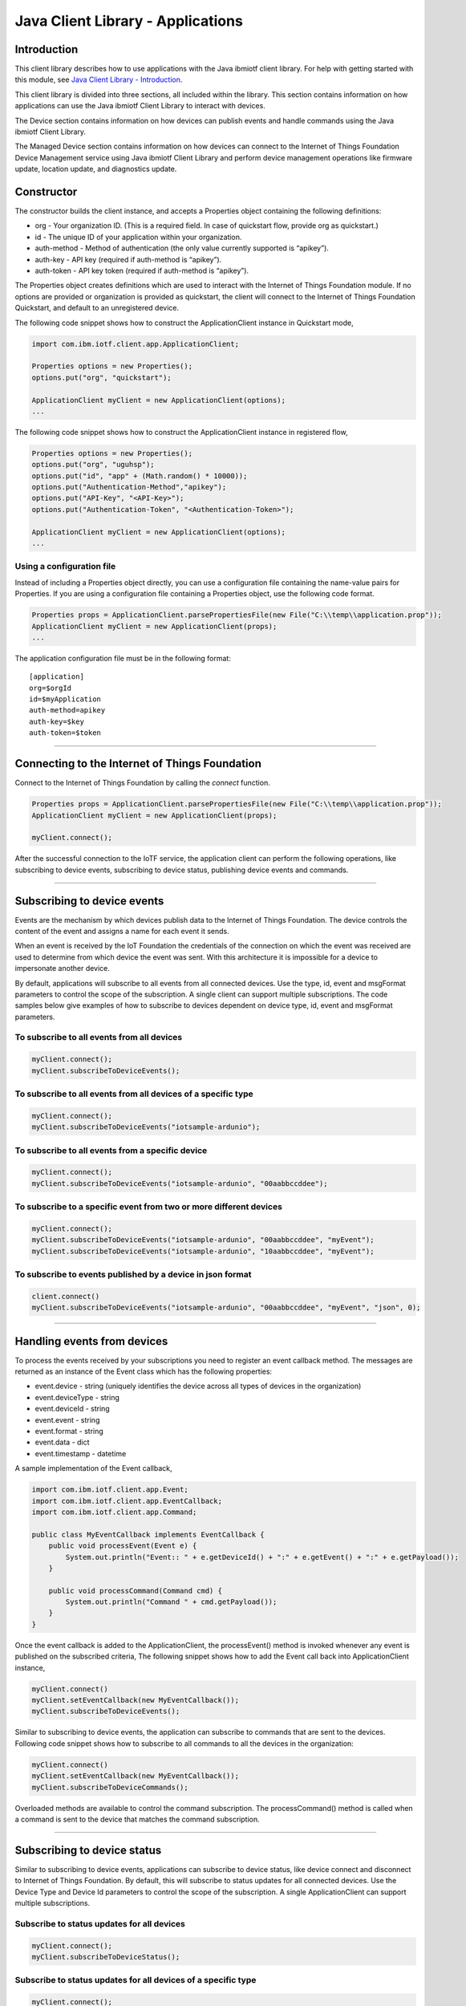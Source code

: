 ===============================================================================
Java Client Library - Applications
===============================================================================

Introduction
-------------------------------------------------------------------------------

This client library describes how to use applications with the Java ibmiotf client library. For help with getting started with this module, see `Java Client Library - Introduction <https://github.com/ibm-messaging/iot-java/blob/master/README.md>`__. 

This client library is divided into three sections, all included within the library. This section contains information on how applications can use the Java ibmiotf Client Library to interact with devices.

The Device section contains information on how devices can publish events and handle commands using the Java ibmiotf Client Library. 

The Managed Device section contains information on how devices can connect to the Internet of Things Foundation Device Management service using Java ibmiotf Client Library and perform device management operations like firmware update, location update, and diagnostics update.

Constructor
-------------------------------------------------------------------------------

The constructor builds the client instance, and accepts a Properties object containing the following definitions:

* org - Your organization ID. (This is a required field. In case of quickstart flow, provide org as quickstart.)
* id - The unique ID of your application within your organization.
* auth-method - Method of authentication (the only value currently supported is “apikey”).
* auth-key - API key (required if auth-method is “apikey”).
* auth-token - API key token (required if auth-method is “apikey”).

The Properties object creates definitions which are used to interact with the Internet of Things Foundation module. If no options are provided or organization is provided as quickstart, the client will connect to the Internet of Things Foundation Quickstart, and default to an unregistered device.

The following code snippet shows how to construct the ApplicationClient instance in Quickstart mode,

.. code:: java

    import com.ibm.iotf.client.app.ApplicationClient;
    
    Properties options = new Properties();
    options.put("org", "quickstart");
    
    ApplicationClient myClient = new ApplicationClient(options);
    ...

The following code snippet shows how to construct the ApplicationClient instance in registered flow,

.. code:: java
    
    Properties options = new Properties();
    options.put("org", "uguhsp");
    options.put("id", "app" + (Math.random() * 10000));
    options.put("Authentication-Method","apikey");
    options.put("API-Key", "<API-Key>");
    options.put("Authentication-Token", "<Authentication-Token>");
    
    ApplicationClient myClient = new ApplicationClient(options);
    ...


Using a configuration file
~~~~~~~~~~~~~~~~~~~~~~~~~~

Instead of including a Properties object directly, you can use a configuration file containing the name-value pairs for Properties. If you are using a configuration file containing a Properties object, use the following code format.

.. code:: java

    Properties props = ApplicationClient.parsePropertiesFile(new File("C:\\temp\\application.prop"));
    ApplicationClient myClient = new ApplicationClient(props);
    ...

The application configuration file must be in the following format:

::

    [application]
    org=$orgId
    id=$myApplication
    auth-method=apikey
    auth-key=$key
    auth-token=$token

----

Connecting to the Internet of Things Foundation
----------------------------------------------------

Connect to the Internet of Things Foundation by calling the *connect* function.

.. code:: java

    Properties props = ApplicationClient.parsePropertiesFile(new File("C:\\temp\\application.prop"));
    ApplicationClient myClient = new ApplicationClient(props);
    
    myClient.connect();
    

After the successful connection to the IoTF service, the application client can perform the following operations, like subscribing to device events, subscribing to device status, publishing device events and commands.

----

Subscribing to device events
-------------------------------------------------------------------------------
Events are the mechanism by which devices publish data to the Internet of Things Foundation. The device controls the content of the event and assigns a name for each event it sends.

When an event is received by the IoT Foundation the credentials of the connection on which the event was received are used to determine from which device the event was sent. With this architecture it is impossible for a device to impersonate another device.

By default, applications will subscribe to all events from all connected devices. Use the type, id, event and msgFormat parameters to control the scope of the subscription. A single client can support multiple subscriptions. The code samples below give examples of how to subscribe to devices dependent on device type, id, event and msgFormat parameters.

To subscribe to all events from all devices
~~~~~~~~~~~~~~~~~~~~~~~~~~~~~~~~~~~~~~~~~~~

.. code:: java

    myClient.connect();
    myClient.subscribeToDeviceEvents();

To subscribe to all events from all devices of a specific type
~~~~~~~~~~~~~~~~~~~~~~~~~~~~~~~~~~~~~~~~~~~~~~~~~~~~~~~~~~~~~~

.. code:: java

    myClient.connect();
    myClient.subscribeToDeviceEvents("iotsample-ardunio");

To subscribe to all events from a specific device
~~~~~~~~~~~~~~~~~~~~~~~~~~~~~~~~~~~~~~~~~~~~~~~~~~

.. code:: java

    myClient.connect();
    myClient.subscribeToDeviceEvents("iotsample-ardunio", "00aabbccddee");

To subscribe to a specific event from two or more different devices
~~~~~~~~~~~~~~~~~~~~~~~~~~~~~~~~~~~~~~~~~~~~~~~~~~~~~~~~~~~~~~~~~~~

.. code:: java

    myClient.connect();
    myClient.subscribeToDeviceEvents("iotsample-ardunio", "00aabbccddee", "myEvent");
    myClient.subscribeToDeviceEvents("iotsample-ardunio", "10aabbccddee", "myEvent");

To subscribe to events published by a device in json format
~~~~~~~~~~~~~~~~~~~~~~~~~~~~~~~~~~~~~~~~~~~~~~~~~~~~~~~~~~~~~~~

.. code:: java

    client.connect()
    myClient.subscribeToDeviceEvents("iotsample-ardunio", "00aabbccddee", "myEvent", "json", 0);
    
----

Handling events from devices
-------------------------------------------------------------------------------
To process the events received by your subscriptions you need to register an event callback method. The messages are returned as an instance of the Event class which has the following properties:

* event.device - string (uniquely identifies the device across all types of devices in the organization)
* event.deviceType - string
* event.deviceId - string
* event.event - string
* event.format - string
* event.data - dict
* event.timestamp - datetime

A sample implementation of the Event callback,

.. code:: java

  import com.ibm.iotf.client.app.Event;
  import com.ibm.iotf.client.app.EventCallback;
  import com.ibm.iotf.client.app.Command;
  
  public class MyEventCallback implements EventCallback {
      public void processEvent(Event e) {
          System.out.println("Event:: " + e.getDeviceId() + ":" + e.getEvent() + ":" + e.getPayload());
      }
      
      public void processCommand(Command cmd) {
          System.out.println("Command " + cmd.getPayload());
      }
  }

Once the event callback is added to the ApplicationClient, the processEvent() method is invoked whenever any event is published on the subscribed criteria, The following snippet shows how to add the Event call back into ApplicationClient instance,

.. code:: java

    myClient.connect()
    myClient.setEventCallback(new MyEventCallback());
    myClient.subscribeToDeviceEvents();

Similar to subscribing to device events, the application can subscribe to commands that are sent to the devices. Following code snippet shows how to subscribe to all commands to all the devices in the organization:

.. code:: java

    myClient.connect()
    myClient.setEventCallback(new MyEventCallback());
    myClient.subscribeToDeviceCommands();

Overloaded methods are available to control the command subscription. The processCommand() method is called when a command is sent to the device that matches the command subscription. 

----

Subscribing to device status
-------------------------------------------------------------------------------
Similar to subscribing to device events, applications can subscribe to device status, like device connect and disconnect to Internet of Things Foundation. By default, this will subscribe to status updates for all connected devices. Use the Device Type and Device Id parameters to control the scope of the subscription. A single ApplicationClient can support multiple subscriptions.

Subscribe to status updates for all devices
~~~~~~~~~~~~~~~~~~~~~~~~~~~~~~~~~~~~~~~~~~~

.. code:: java

    myClient.connect();
    myClient.subscribeToDeviceStatus();


Subscribe to status updates for all devices of a specific type
~~~~~~~~~~~~~~~~~~~~~~~~~~~~~~~~~~~~~~~~~~~~~~~~~~~~~~~~~~~~~~

.. code:: java

    myClient.connect();
    myClient.subscribeToDeviceStatus("iotsample-ardunio");


Subscribe to status updates for two different devices
~~~~~~~~~~~~~~~~~~~~~~~~~~~~~~~~~~~~~~~~~~~~~~~~~~~~~

.. code:: java

    myClient.connect();
    myClient.subscribeToDeviceStatus("iotsample-ardunio", "00aabbccddee");
    myClient.subscribeToDeviceStatus("iotsample-ardunio", "10aabbccddee");

----


Handling status updates from devices
-------------------------------------------------------------------------------
To process the status updates received by your subscriptions you need to register an status event callback method. The messages are returned as an instance of the Status class which contains the below mentioned properties:

The following properties are set for both "Connect" and "Disconnect" status events:
  
* status.clientAddr - string
* status.protocol - string
* status.clientId - string
* status.user - string
* status.time - java.util.Date
* status.action - string
* status.connectTime - java.util.Date
* status.port - integer

The following properties are only set when the action is "Disconnect":

* status.writeMsg - integer
* status.readMsg - integer
* status.reason - string
* status.readBytes - integer
* status.writeBytes - integer

A sample implementation of the Status callback,

.. code:: java

  private static class MyStatusCallback implements StatusCallback {
      
      public void processApplicationStatus(ApplicationStatus status) {
          System.out.println("Application Status = " + status.getPayload());
      }
      
      public void processDeviceStatus(DeviceStatus status) {
          if(status.getAction() == "Disconnect") {
              System.out.println("device: "+status.getDeviceId()
                                  + "  time: "+ status.getTime()
                                  + "  action: " + status.getAction()
                                  + "  reason: " + status.getReason());
          } else {
              System.out.println("device: "+status.getDeviceId()
                                  + "  time: "+ status.getTime()
                                  + "  action: " + status.getAction());
          }
      }
  }
	
Once the status callback is added to the ApplicationClient, the processDeviceStatus() method is invoked whenever any device is connected or disconnected from Internet of Things Foundation that matches the criteria, The following snippet shows how to add the status call back instance into ApplicationClient,

.. code:: java

    myClient.connect()
    myClient.setStatusCallback(new MyStatusCallback());
    myClient.subscribeToDeviceStatus();

----

As similar to device status, the application can subscribe to any other application connect or disconnect status as well. Following code snippet shows how to subscribe to the application status in the organization:

.. code:: java

    myClient.connect()
    myClient.setEventCallback(new MyEventCallback());
    myClient.subscribeToApplicationStatus();

Overloaded method is available to control the status subscription to a particular application. The processApplicationStatus() method is called whenever any application is connected or disconnected from Internet of Things Foundation that matches the criteria.

Publishing events from devices
-------------------------------------------------------------------------------
Applications can publish events as if they originated from a Device.

.. code:: java

    myClient.connect()
    
    //Generate the event to be published
    JsonObject event = new JsonObject();
    event.addProperty("name", "foo");
    event.addProperty("cpu",  60);
    event.addProperty("mem",  40);
    
    // publish the event on behalf of device
    myClient.publishEvent(deviceType, deviceId, "blink", event);

----

Publishing commands to devices
-------------------------------------------------------------------------------
Applications can publish commands to connected devices.

.. code:: java

    myClient.connect()
    
    //Generate the event to be published
    JsonObject data = new JsonObject();
    data.addProperty("name", "stop-rotation");
    data.addProperty("delay",  0);
    
    //Registered flow allows 0, 1 and 2 QoS
    myAppClient.publishCommand(deviceType, deviceId, "stop", data);

----

Examples
-------------
* `MQTTApplicationDeviceEventPublish <https://github.com/ibm-messaging/iot-java/blob/master/samples/iotfdeviceclient/src/com/ibm/iotf/sample/client/application/MQTTApplicationDeviceEventPublish.java>`__ - A sample application that shows how to publish device events.
* `RegisteredApplicationCommandPublish <https://github.com/ibm-messaging/iot-java/blob/master/samples/iotfdeviceclient/src/com/ibm/iotf/sample/client/application/RegisteredApplicationCommandPublish.java>`__ - A sample application that shows how to publish a command to a device.
* `RegisteredApplicationSubscribeSample <https://github.com/ibm-messaging/iot-java/blob/master/samples/iotfdeviceclient/src/com/ibm/iotf/sample/client/application/RegisteredApplicationSubscribeSample.java>`__ - A sample application that shows how to subscribe for various events like, device events, device commands, device status and application status.
